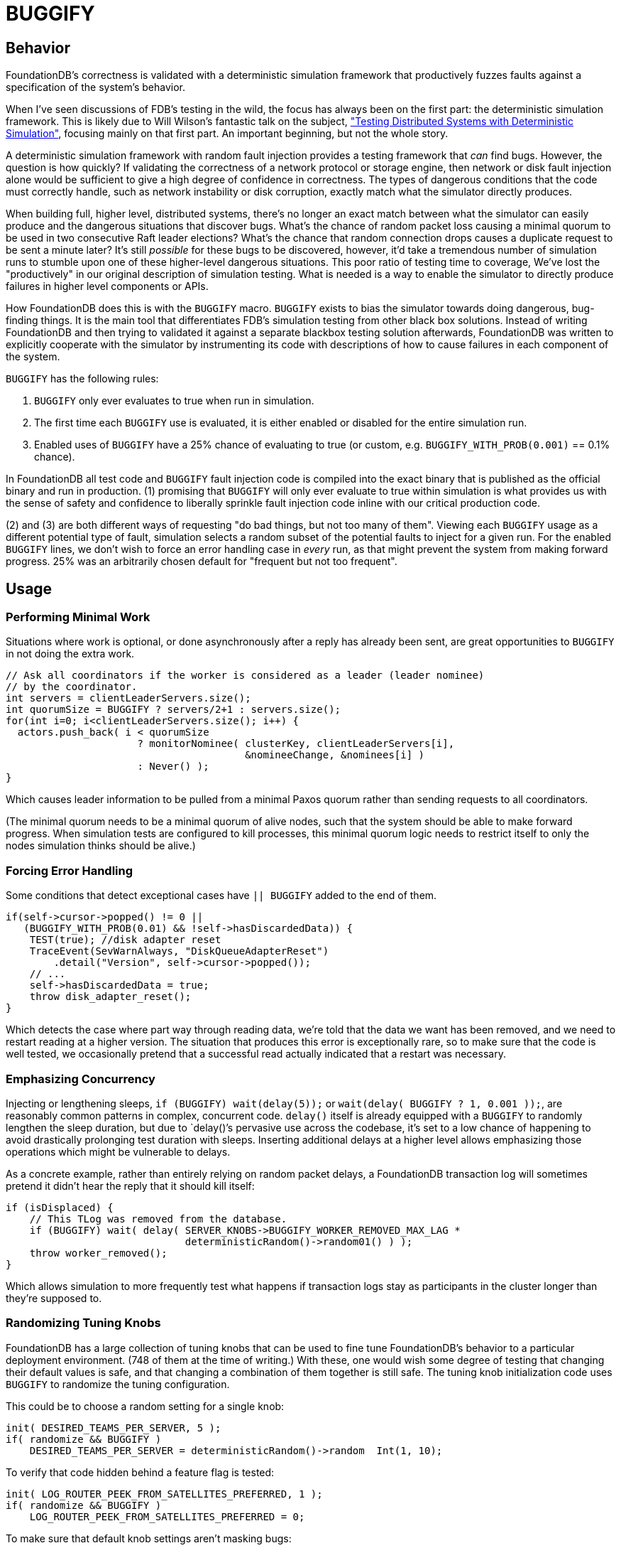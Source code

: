 = BUGGIFY
:showtitle:

== Behavior

FoundationDB's correctness is validated with a deterministic simulation framework that productively fuzzes faults against a specification of the system's behavior.

When I've seen discussions of FDB's testing in the wild, the focus has always been on the first part: the deterministic simulation framework.  This is likely due to Will Wilson's fantastic talk on the subject, https://youtu.be/4fFDFbi3toc["Testing Distributed Systems with Deterministic Simulation"], focusing mainly on that first part.  An important beginning, but not the whole story.

A deterministic simulation framework with random fault injection provides a testing framework that _can_ find bugs.  However, the question is how quickly?  If validating the correctness of a network protocol or storage engine, then network or disk fault injection alone would be sufficient to give a high degree of confidence in correctness.  The types of dangerous conditions that the code must correctly handle, such as network instability or disk corruption, exactly match what the simulator directly produces.

When building full, higher level, distributed systems, there's no longer an exact match between what the simulator can easily produce and the dangerous situations that discover bugs.  What's the chance of random packet loss causing a minimal quorum to be used in two consecutive Raft leader elections?  What's the chance that random connection drops causes a duplicate request to be sent a minute later?  It's still _possible_ for these bugs to be discovered, however, it'd take a tremendous number of simulation runs to stumble upon one of these higher-level dangerous situations.  This poor ratio of testing time to coverage, We've lost the "productively" in our original description of simulation testing.  What is needed is a way to enable the simulator to directly produce failures in higher level components or APIs.

How FoundationDB does this is with the `BUGGIFY` macro.  `BUGGIFY` exists to bias the simulator towards doing dangerous, bug-finding things.  It is the main tool that differentiates FDB's simulation testing from other black box solutions.  Instead of writing FoundationDB and then trying to validated it against a separate blackbox testing solution afterwards, FoundationDB was written to explicitly cooperate with the simulator by instrumenting its code with descriptions of how to cause failures in each component of the system.

`BUGGIFY` has the following rules:

1. `BUGGIFY` only ever evaluates to true when run in simulation.
2. The first time each `BUGGIFY` use is evaluated, it is either enabled or disabled for the entire simulation run.
3. Enabled uses of `BUGGIFY` have a 25% chance of evaluating to true (or custom, e.g. `BUGGIFY_WITH_PROB(0.001)` == 0.1% chance).

In FoundationDB all test code and `BUGGIFY` fault injection code is compiled into the exact binary that is published as the official binary and run in production.  (1) promising that `BUGGIFY` will only ever evaluate to true within simulation is what provides us with the sense of safety and confidence to liberally sprinkle fault injection code inline with our critical production code.

(2) and (3) are both different ways of requesting "do bad things, but not too many of them". Viewing each `BUGGIFY` usage as a different potential type of fault, simulation selects a random subset of the potential faults to inject for a given run.  For the enabled `BUGGIFY` lines, we don't wish to force an error handling case in _every_ run, as that might prevent the system from making forward progress.  25% was an arbitrarily chosen default for "frequent but not too frequent".

== Usage

=== Performing Minimal Work

Situations where work is optional, or done asynchronously after a reply has already been sent, are great opportunities to `BUGGIFY` in not doing the extra work.

[source,cpp]
----
// Ask all coordinators if the worker is considered as a leader (leader nominee)
// by the coordinator.
int servers = clientLeaderServers.size();
int quorumSize = BUGGIFY ? servers/2+1 : servers.size();
for(int i=0; i<clientLeaderServers.size(); i++) {
  actors.push_back( i < quorumSize
                      ? monitorNominee( clusterKey, clientLeaderServers[i],
                                        &nomineeChange, &nominees[i] )
                      : Never() );
}
----

Which causes leader information to be pulled from a minimal Paxos quorum rather than sending requests to all coordinators.

(The minimal quorum needs to be a minimal quorum of alive nodes, such that the system should be able to make forward progress.  When simulation tests are configured to kill processes, this minimal quorum logic needs to restrict itself to only the nodes simulation thinks should be alive.)

=== Forcing Error Handling

Some conditions that detect exceptional cases have `|| BUGGIFY` added to the end of them.

[source,cpp]
----
if(self->cursor->popped() != 0 ||
   (BUGGIFY_WITH_PROB(0.01) && !self->hasDiscardedData)) {
    TEST(true); //disk adapter reset
    TraceEvent(SevWarnAlways, "DiskQueueAdapterReset")
        .detail("Version", self->cursor->popped());
    // ...
    self->hasDiscardedData = true;
    throw disk_adapter_reset();
}
----

Which detects the case where part way through reading data, we're told that the data we want has been removed, and we need to restart reading at a higher version.  The situation that produces this error is exceptionally rare, so to make sure that the code is well tested, we occasionally pretend that a successful read actually indicated that a restart was necessary. 

=== Emphasizing Concurrency

Injecting or lengthening sleeps, `if (BUGGIFY) wait(delay(5));` or `wait(delay( BUGGIFY ? 1, 0.001 ));`, are reasonably common patterns in complex, concurrent code.  `delay()` itself is already equipped with a `BUGGIFY` to randomly lengthen the sleep duration, but due to `delay()`'s pervasive use across the codebase, it's set to a low chance of happening to avoid drastically prolonging test duration with sleeps.  Inserting additional delays at a higher level allows emphasizing those operations which might be vulnerable to delays.

As a concrete example, rather than entirely relying on random packet delays, a FoundationDB transaction log will sometimes pretend it didn't hear the reply that it should kill itself:

[source,cpp]
----
if (isDisplaced) {
    // This TLog was removed from the database.
    if (BUGGIFY) wait( delay( SERVER_KNOBS->BUGGIFY_WORKER_REMOVED_MAX_LAG *
                              deterministicRandom()->random01() ) );
    throw worker_removed();
}
----

Which allows simulation to more frequently test what happens if transaction logs stay as participants in the cluster longer than they're supposed to.

=== Randomizing Tuning Knobs

FoundationDB has a large collection of tuning knobs that can be used to fine tune FoundationDB's behavior to a particular deployment environment.  (748 of them at the time of writing.)  With these, one would wish some degree of testing that changing their default values is safe, and that changing a combination of them together is still safe.  The tuning knob initialization code uses `BUGGIFY` to randomize the tuning configuration.

This could be to choose a random setting for a single knob:
[source,cpp]
----
init( DESIRED_TEAMS_PER_SERVER, 5 );
if( randomize && BUGGIFY )
    DESIRED_TEAMS_PER_SERVER = deterministicRandom()->random  Int(1, 10);
----

To verify that code hidden behind a feature flag is tested:
[source,cpp]
----
init( LOG_ROUTER_PEEK_FROM_SATELLITES_PREFERRED, 1 );
if( randomize && BUGGIFY )
    LOG_ROUTER_PEEK_FROM_SATELLITES_PREFERRED = 0;
----

To make sure that default knob settings aren't masking bugs:
[source,cpp]
----
init( DD_MOVE_KEYS_PARALLELISM, 15 );
if( randomize && BUGGIFY )
  DD_MOVE_KEYS_PARALLELISM = 1;
----

To force code that handles edge cases to run frequently:
[source,cpp]
----
init( MAX_COMMIT_UPDATES, 2000 );
if( randomize && BUGGIFY )
    MAX_COMMIT_UPDATES = 1;
----

Or used to set a group of related knobs together:
[source,cpp]
----
bool smallTlogTarget = randomize && BUGGIFY;
init( TARGET_BYTES_PER_TLOG,        2400e6 );
if( smallTlogTarget ) TARGET_BYTES_PER_TLOG = 2000e3;
init( SPRING_BYTES_TLOG,             400e6 );
if( smallTlogTarget ) SPRING_BYTES_TLOG = 200e3;
init( TARGET_BYTES_PER_TLOG_BATCH,  1400e6 );
if( smallTlogTarget ) TARGET_BYTES_PER_TLOG_BATCH = 1400e3;
init( SPRING_BYTES_TLOG_BATCH,       300e6 );
if( smallTlogTarget ) SPRING_BYTES_TLOG_BATCH = 150e3;
----

Some of these tuning knobs would have otherwise been hardcoded constants, but promoting them to a tuning knob was an easy way to allow their value to be subjected to `BUGGIFY`.

Knob configuration globally affects all code in the simulation test for the duration of the test.  Some instances might wish to `BUGGIFY` per instance or use:

[source,cpp]
----
// Knobs.cpp
init( FETCH_BLOCK_BYTES,               2e6 );
init( BUGGIFY_BLOCK_BYTES,            10000 );

// storageserver.actor.cpp
state int fetchBlockBytes = BUGGIFY ? SERVER_KNOBS->BUGGIFY_BLOCK_BYTES
                                    : SERVER_KNOBS->FETCH_BLOCK_BYTES;
----

Or set per object instantiated:

[source,cpp]
----
class RawDiskQueue_TwoFiles {
  public:
  RawDiskQueue_TwoFiles( /* parameters elided */ )
    : fileExtensionBytes(SERVER_KNOBS->DISK_QUEUE_FILE_EXTENSION_BYTES) {
    if (BUGGIFY) {
      uint32_t skew = deterministicRandom()->randomSkewedUInt32( 1, 10<<10 );
      fileExtensionBytes = _PAGE_SIZE * skew;
    }
  }
};
----

Which in the end is to say: take all the constants and tuning knobs in your program, and `BUGGIFY` them either into a range of plausible production values, or a range of values that will increase testing coverage of the feature they control.  Use whichever trick illustrated above that gets you the most coverage.

=== Damage Control

As a last note on `BUGGIFY`, the goal of fault injection testing is to cause chaos, and then enforce that the system can correctly recover.  As the fault injection occurs randomly in the background, we need to define a point in time where the goal of the test becomes more about allowing the system to recover and end the test, than causing chaos.

This point is defined in FoundationDB as 300 (simulated) seconds into a test, `g_simulator.speedUpSimulation` is set to true.  Various `BUGGIFY` lines that can cause extensive failures are instead written as

[source,cpp]
----
if (g_network->isSimulated() &&
    g_simulator.speedUpSimulation &&
    BUGGIFY_WITH_PROB(0.0001)) {
  throw master_recovery_failed();
}
----

So that they disable themselves once our goal is finishing the test, and not injecting as many failures as possible.
